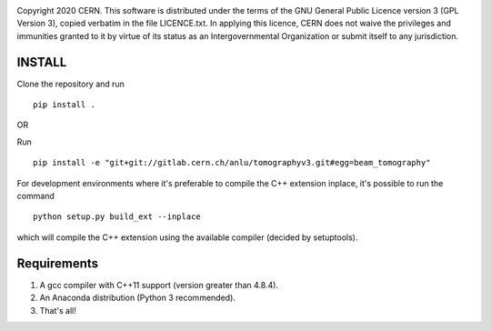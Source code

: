 .. image:: https://gitlab.cern.ch/cgrindhe/tomo_v3/badges/master/pipeline.svg
.. image:: https://gitlab.cern.ch/cgrindhe/tomo_v3/badges/master/coverage.svg
    :target: https://gitlab.cern.ch/cgrindhe/tomo_v3/-/jobs/artifacts/master/download?job=pages

Copyright 2020 CERN. This software is distributed under the terms of the
GNU General Public Licence version 3 (GPL Version 3), copied verbatim in
the file LICENCE.txt. In applying this licence, CERN does not waive the
privileges and immunities granted to it by virtue of its status as an
Intergovernmental Organization or submit itself to any jurisdiction.


INSTALL
-------

Clone the repository and run
::

   pip install .


OR

Run
::

    pip install -e "git+git://gitlab.cern.ch/anlu/tomographyv3.git#egg=beam_tomography"

For development environments where it's preferable to compile the C++ extension inplace, it's possible to run the command
::

    python setup.py build_ext --inplace

which will compile the C++ extension using the available compiler (decided by setuptools).


Requirements
------------

1. A gcc compiler with C++11 support (version greater than 4.8.4).  

2. An Anaconda distribution (Python 3 recommended).

3. That's all!
